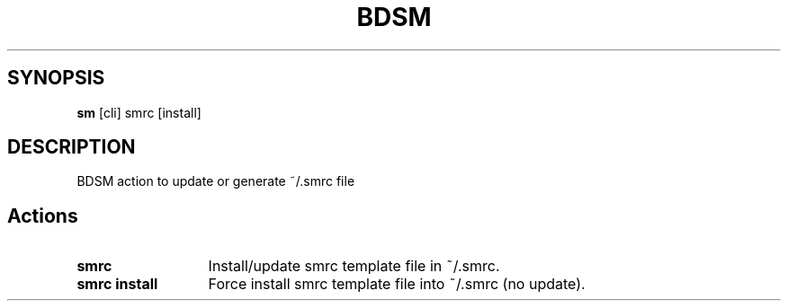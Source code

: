 .\"   $Id$
.\"
.\"   Man page for the bdsm project.
.\"
.\"   $Log$
.\"

.TH BDSM 1 "2011 August 17" "BDSM"

.SH SYNOPSIS
.B sm
[cli] smrc [install]

.SH DESCRIPTION
BDSM action to update or generate ~/.smrc file

.SH Actions
.TP 13
.B smrc
Install/update smrc template file in ~/.smrc.
.TP 13
.B smrc install
Force install smrc template file into ~/.smrc (no update).
